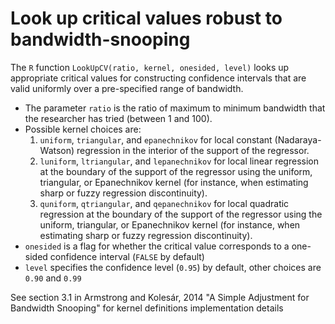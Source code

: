 * Look up critical values robust to bandwidth-snooping

The =R= function =LookUpCV(ratio, kernel, onesided, level)= looks up appropriate
critical values for constructing confidence intervals that are valid uniformly
over a pre-specified range of bandwidth.

- The parameter =ratio= is the ratio of maximum to minimum bandwidth that the
  researcher has tried (between 1 and 100).
- Possible kernel choices are:
  1. =uniform=, =triangular=, and =epanechnikov= for local constant
     (Nadaraya-Watson) regression in the interior of the support of the
     regressor.
  2. =luniform=, =ltriangular=, and =lepanechnikov= for local linear regression
     at the boundary of the support of the regressor using the uniform,
     triangular, or Epanechnikov kernel (for instance, when estimating sharp or
     fuzzy regression discontinuity).
  3. =quniform=, =qtriangular=, and =qepanechnikov= for local quadratic
     regression at the boundary of the support of the regressor using the
     uniform, triangular, or Epanechnikov kernel (for instance, when estimating
     sharp or fuzzy regression discontinuity).
- =onesided= is a flag for whether the critical value corresponds to a one-sided
  confidence interval (=FALSE= by default)
- =level= specifies the confidence level (=0.95=) by default, other choices are
  =0.90= and =0.99=

See section 3.1 in Armstrong and Kolesár, 2014 "A Simple Adjustment for
Bandwidth Snooping" for kernel definitions implementation details
